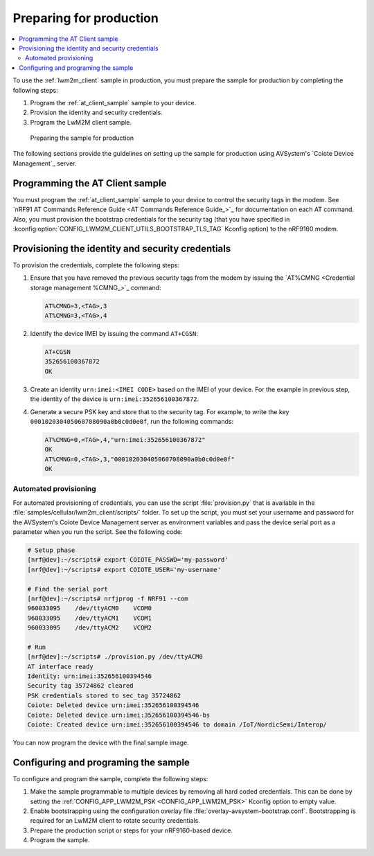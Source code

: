 .. _lwm2m_client_provisioning:

Preparing for production
########################

.. contents::
   :local:
   :depth: 2

To use the :ref:`lwm2m_client` sample in production, you must prepare the sample for production by completing the following steps:

#. Program the :ref:`at_client_sample` sample to your device.
#. Provision the identity and security credentials.
#. Program the LwM2M client sample.

.. figure:: /images/lwm2m_client_production.svg
   :alt: LwM2M client production diagram

   Preparing the sample for production

The following sections provide the guidelines on setting up the sample for production using AVSystem's `Coiote Device Management`_ server.

Programming the AT Client sample
********************************

You must program the :ref:`at_client_sample` sample to your device to control the security tags in the modem.
See `nRF91 AT Commands Reference Guide <AT Commands Reference Guide_>`_ for documentation on each AT command.
Also, you must provision the bootstrap credentials for the security tag (that you have specified in :kconfig:option:`CONFIG_LWM2M_CLIENT_UTILS_BOOTSTRAP_TLS_TAG` Kconfig option) to the nRF9160 modem.

Provisioning the identity and security credentials
**************************************************

To provision the credentials, complete the following steps:

1. Ensure that you have removed the previous security tags from the modem by issuing the `AT%CMNG <Credential storage management %CMNG_>`_ command:

   .. code-block:: none

      AT%CMNG=3,<TAG>,3
      AT%CMNG=3,<TAG>,4


#. Identify the device IMEI by issuing the command ``AT+CGSN``:

   .. code-block:: none

      AT+CGSN
      352656100367872
      OK

#. Create an identity ``urn:imei:<IMEI CODE>`` based on the IMEI of your device.
   For the example in previous step, the identity of the device is ``urn:imei:352656100367872``.

#. Generate a secure PSK key and store that to the security tag.
   For example, to write the key ``000102030405060708090a0b0c0d0e0f``, run the following commands:

   .. code-block:: none

      AT%CMNG=0,<TAG>,4,"urn:imei:352656100367872"
      OK
      AT%CMNG=0,<TAG>,3,"000102030405060708090a0b0c0d0e0f"
      OK

Automated provisioning
----------------------

For automated provisioning of credentials, you can use the script :file:`provision.py` that is available in the :file:`samples/cellular/lwm2m_client/scripts/` folder.
To set up the script, you must set your username and password for the AVSystem's Coiote Device Management server as environment variables and pass the device serial port as a parameter when you run the script.
See the following code:

.. code-block:: console

   # Setup phase
   [nrf@dev]:~/scripts# export COIOTE_PASSWD='my-password'
   [nrf@dev]:~/scripts# export COIOTE_USER='my-username'

   # Find the serial port
   [nrf@dev]:~/scripts# nrfjprog -f NRF91 --com
   960033095    /dev/ttyACM0    VCOM0
   960033095    /dev/ttyACM1    VCOM1
   960033095    /dev/ttyACM2    VCOM2

   # Run
   [nrf@dev]:~/scripts# ./provision.py /dev/ttyACM0
   AT interface ready
   Identity: urn:imei:352656100394546
   Security tag 35724862 cleared
   PSK credentials stored to sec_tag 35724862
   Coiote: Deleted device urn:imei:352656100394546
   Coiote: Deleted device urn:imei:352656100394546-bs
   Coiote: Created device urn:imei:352656100394546 to domain /IoT/NordicSemi/Interop/


You can now program the device with the final sample image.

Configuring and programing the sample
*************************************

To configure and program the sample, complete the following steps:

1. Make the sample programmable to multiple devices by removing all hard coded credentials. This can be done by setting the :ref:`CONFIG_APP_LWM2M_PSK <CONFIG_APP_LWM2M_PSK>` Kconfig option to empty value.
#. Enable bootstrapping using the configuration overlay file :file:`overlay-avsystem-bootstrap.conf`.
   Bootstrapping is required for an LwM2M client to rotate security credentials.
#. Prepare the production script or steps for your nRF9160-based device.
#. Program the sample.
